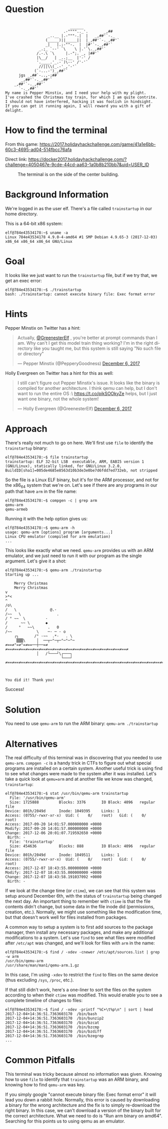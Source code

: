 * Question
  :PROPERTIES:
  :CUSTOM_ID: home_question
  :END:

#+BEGIN_EXAMPLE

                                 ______
                              .-"""".._'.       _,##
                       _..__ |.-"""-.|  |   _,##'`-._
                      (_____)||_____||  |_,##'`-._,##'`
                      _|   |.;-""-.  |  |#'`-._,##'`
                   _.;_ `--' `\    \ |.'`\._,##'`
                  /.-.\ `\     |.-";.`_, |##'`
                  |\__/   | _..;__  |'-' /
                  '.____.'_.-`)\--' /'-'`
                   //||\\(_.-'_,'-'`
                 (`-...-')_,##'`
          jgs _,##`-..,-;##`
           _,##'`-._,##'`
        _,##'`-._,##'`
          `-._,##'`
    My name is Pepper Minstix, and I need your help with my plight.
    I've crashed the Christmas toy train, for which I am quite contrite.
    I should not have interfered, hacking it was foolish in hindsight.
    If you can get it running again, I will reward you with a gift of delight.
#+END_EXAMPLE

* How to find the terminal
  :PROPERTIES:
  :CUSTOM_ID: home_how-to-find-the-terminal
  :END:

From this game: https://2017.holidayhackchallenge.com/game/41a1e6bb-60c3-4695-ad04-514fbcc76afa

Direct link: https://docker2017.holidayhackchallenge.com/?challenge=4050467e-9cde-44cd-aa63-1a0b8b210bb7&uid=USER_ID

#+CAPTION: The terminal is on the side of the center building.
[[./images/terminal-location-home.png]]

* Background Information
  :PROPERTIES:
  :CUSTOM_ID: home_background-information
  :END:

We're logged in as the user elf. There's a file called =trainstartup= in our home directory.

This is a 64-bit x86 system:

#+BEGIN_SRC
elf@784e43534178:~$ uname -a
Linux 784e43534178 4.9.0-4-amd64 #1 SMP Debian 4.9.65-3 (2017-12-03) x86_64 x86_64 x86_64 GNU/Linux
#+END_SRC

* Goal
  :PROPERTIES:
  :CUSTOM_ID: home_goal
  :END:

It looks like we just want to run the =trainstartup= file, but if we try that, we get an exec error:

#+BEGIN_SRC
elf@784e43534178:~$ ./trainstartup 
bash: ./trainstartup: cannot execute binary file: Exec format error
#+END_SRC

* Hints
  :PROPERTIES:
  :CUSTOM_ID: home_hints
  :END:

Pepper Minstix on Twitter has a hint:
#+HTML: <blockquote class="twitter-tweet" data-lang="en"><p lang="en" dir="ltr">Actually, <a href="https://twitter.com/GreenesterElf?ref_src=twsrc%5Etfw">@GreenesterElf</a> , you&#39;re better at prompt commands than I am. Why can&#39;t I get this model train thing working? I&#39;m in the right directory like you taught me, but this system is still saying &quot;No such file or directory&quot;</p>&mdash; Pepper Minstix (@PepperyGoodness) <a href="https://twitter.com/PepperyGoodness/status/938545233624678400?ref_src=twsrc%5Etfw">December 6, 2017</a></blockquote>

Holly Evergreen on Twitter has a hint for this as well:
#+HTML: <blockquote class="twitter-tweet" data-lang="en"><p lang="en" dir="ltr">I still can&#39;t figure out Pepper Minstix&#39;s issue. It looks like the binary is compiled for another architecture. I think qemu can help, but I don&#39;t want to run the entire OS :\ <a href="https://t.co/pikSOOkyZe">https://t.co/pikSOOkyZe</a> helps, but I just want one binary, not the whole system!</p>&mdash; Holly Evergreen (@GreenesterElf) <a href="https://twitter.com/GreenesterElf/status/938552050253643777?ref_src=twsrc%5Etfw">December 6, 2017</a></blockquote>

* Approach
  :PROPERTIES:
  :CUSTOM_ID: home_approach
  :END:

There's really not much to go on here. We'll first use =file= to identify the =trainstartup= binary:

#+BEGIN_SRC
elf@784e43534178:~$ file trainstartup 
trainstartup: ELF 32-bit LSB  executable, ARM, EABI5 version 1 (GNU/Linux), statically linked, for GNU/Linux 3.2.0, BuildID[sha1]=005de4685e8563d10b3de3e0be7d6fdd7ed732eb, not stripped
#+END_SRC

So the file is a Linux ELF binary, but it's for the ARM processor, and not for the x86_64 system that we're on. Let's see if there are any programs in our path that have =arm= in the file name:

#+BEGIN_SRC
elf@784e43534178:~$ compgen -c | grep arm
qemu-arm
qemu-armeb
#+END_SRC

Running it with the help option gives us:

#+BEGIN_SRC
elf@784e43534178:~$ qemu-arm -h
usage: qemu-arm [options] program [arguments...]
Linux CPU emulator (compiled for arm emulation)
...
#+END_SRC

This looks like exactly what we need. =qemu-arm= provides us with an ARM emulator, and we just need to run it with our program as the single argument. Let's give it a shot:

#+BEGIN_SRC
elf@784e43534178:~$ qemu-arm ./trainstartup 
Starting up ... 

    Merry Christmas
    Merry Christmas
v
>*<
^
/o\
/   \               @.·
/~~   \                .
/ ° ~~  \         ·      
/      ~~ \       ◆       
/     °   ~~\      .   0
/~~           \    ─· ─ · o
    ┌┐       /° ·~~  .*·   . \
     ▒▒▒\     │  ──┬─°─┬─°─°─°─
≠==≠°=≠°=≠==──┼──=≠     ≠==≠==≠==≠==≠==≠==≠==≠==≠==≠==≠==≠==≠==≠==≠==≠==≠==≠==≠
              │   /└───┘\┌───┐                                                 
                         └───┘                                                 
≠==≠==≠==≠==≠==≠==≠==≠==≠==≠==≠==≠==≠==≠==≠==≠==≠==≠==≠==≠==≠==≠==≠==≠==≠==≠==≠



You did it! Thank you!
#+END_SRC

Success!

* Solution
  :PROPERTIES:
  :CUSTOM_ID: home_solution
  :END:

You need to use =qemu-arm= to run the ARM binary: ~qemu-arm ./trainstartup~

* Alternatives
  :PROPERTIES:
  :CUSTOM_ID: home_alternatives
  :END:

The real difficulty of this terminal was in discovering that you
needed to use =qemu-arm=. ~compgen -c~ is a handy trick in CTFs to
figure out what special programs are installed on a certain
system. Another useful trick is using find to see what changes were
made to the system after it was installed. Let's take a quick look at
=qemu=arm= and at another file we know was changed, =trainstartup=:

#+BEGIN_SRC
elf@784e43534178:~$ stat /usr/bin/qemu-arm trainstartup 
  File: '/usr/bin/qemu-arm'
  Size: 1725888         Blocks: 3376       IO Block: 4096   regular file
Device: 801h/2049d      Inode: 1049395     Links: 1
Access: (0755/-rwxr-xr-x)  Uid: (    0/    root)   Gid: (    0/    root)
Access: 2017-09-20 14:01:57.000000000 +0000
Modify: 2017-09-20 14:01:57.000000000 +0000
Change: 2017-12-06 20:01:07.719592650 +0000
 Birth: -
  File: 'trainstartup'
  Size: 454636          Blocks: 888        IO Block: 4096   regular file
Device: 801h/2049d      Inode: 1049511     Links: 1
Access: (0755/-rwxr-xr-x)  Uid: (    0/    root)   Gid: (    0/    root)
Access: 2017-12-07 18:43:55.000000000 +0000
Modify: 2017-12-07 18:43:55.000000000 +0000
Change: 2017-12-07 18:43:58.191037092 +0000
 Birth: -
#+END_SRC

If we look at the change time (or =ctime=), we can see that this
system was setup around December 6th, with the status of
=trainstartup= being changed the next day. An important thing to
remember with =ctime= is that the file contents didn't change, but
some data in the file inode did (permissions, creation,
etc.). Normally, we might use something like the modification time,
but that doesn't work well for files installed from packages.

A common way to setup a system is to first add sources to the package
manager, then install any necessary packages, and make any additional
modifications to a system. Let's use =find= to see what files were
modified after =/etc/apt= was changed, and we'll look for files with
=arm= in the name:

#+BEGIN_SRC
elf@784e43534178:~$ find / -xdev -cnewer /etc/apt/sources.list | grep -w arm
/usr/bin/qemu-arm
/usr/share/man/man1/qemu-arm.1.gz
#+END_SRC

In this case, I'm using ~-xdev~ to restrict the =find= to files on the
same device (thus excluding =/sys=, =/proc=, etc.).

If that still didn't work, here's a one-liner to sort the files on the
system according to when their =ctime= was modified. This would enable
you to see a complete timeline of changes to files:

#+BEGIN_SRC
elf@784e43534178:~$ find / -xdev -printf "%C+\t%p\n" | sort | head
2017-12-04+14:36:51.7363603170  /bin/bash
2017-12-04+14:36:51.7363603170  /bin/bunzip2
2017-12-04+14:36:51.7363603170  /bin/bzcat
2017-12-04+14:36:51.7363603170  /bin/bzcmp
2017-12-04+14:36:51.7363603170  /bin/bzdiff
2017-12-04+14:36:51.7363603170  /bin/bzegrep
...
#+END_SRC

* Common Pitfalls
  :PROPERTIES:
  :CUSTOM_ID: home_common-pitfalls
  :END:

This terminal was tricky because almost no information was
given. Knowing how to use =file= to identify that =trainstartup= was
an ARM binary, and knowing how to find =qemu-arm= was key.

If you simply google "cannot execute binary file: Exec format error" it will
lead you down a rabbit hole.  Normally, this error is caused by downloading a
binary for the wrong architecture and the fix is to simply re-download the
right binary.  In this case, we can't download a version of the binary built
for the correct architecture.  What we need to do is "Run arm binary on amd64".
Searching for this points us to using qemu as an emulator.
